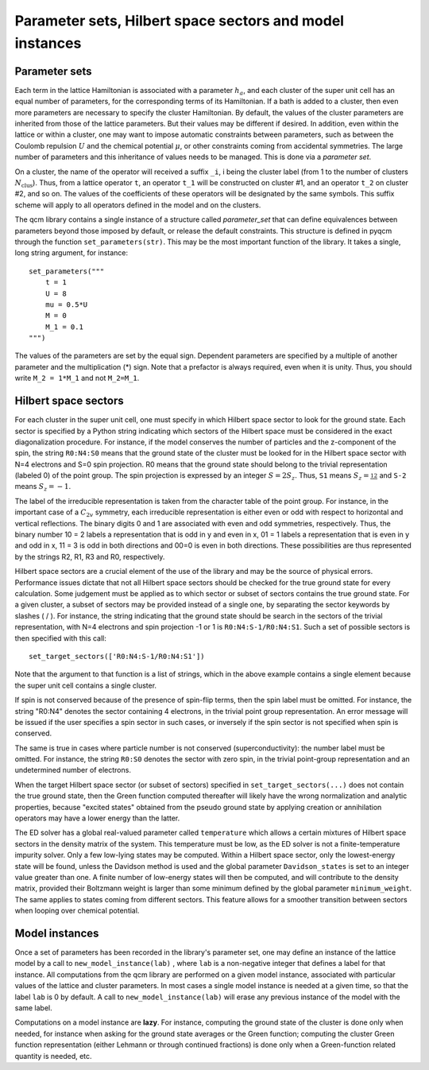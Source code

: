 Parameter sets, Hilbert space sectors and model instances
#########################################################

Parameter sets
==============

Each term in the lattice Hamiltonian is associated with a parameter :math:`h_a`, and each cluster of the super unit cell has an equal number of parameters, for the corresponding terms of its Hamiltonian. If a bath is added to a cluster, then even more parameters are necessary to specify the cluster Hamiltonian. By default, the values of the cluster parameters are inherited from those of the lattice parameters. But their values may be different if desired.
In addition, even within the lattice or within a cluster, one may want to impose automatic constraints between parameters, such as between the Coulomb repulsion :math:`U` and the chemical potential :math:`\mu`, or other constraints coming from accidental symmetries.
The large number of parameters and this inheritance of values needs to be managed. This is done via a *parameter set*.

On a cluster, the name of the operator will received a suffix ``_i``, i being the cluster label (from 1 to the number of clusters :math:`N_\mathrm{clus}`). Thus, from a lattice operator ``t``, an operator ``t_1`` will be constructed on cluster #1, and an operator ``t_2`` on cluster #2, and so on. The values of the coefficients of these operators will be designated by the same symbols. This suffix scheme will apply to all operators defined in the model and on the clusters.

The qcm library contains a single instance of a structure called `parameter_set` that can define equivalences between parameters beyond those imposed by default, or release the default constraints. This structure is defined in pyqcm through the function ``set_parameters(str)``. 
This may be the most important function of the library. It takes a single, long string argument, for instance::

    set_parameters("""
        t = 1
        U = 8
        mu = 0.5*U
        M = 0
        M_1 = 0.1
    """)

The values of the parameters are set by the equal sign. Dependent parameters are specified by a multiple of another parameter and the multiplication (*) sign. Note that a prefactor is always required, even when it is unity. Thus, you should write ``M_2 = 1*M_1`` and not ``M_2=M_1``.


Hilbert space sectors
=====================

For each cluster in the super unit cell, one must specify in which Hilbert space sector to look for the ground state.
Each sector is specified by a Python string indicating  which sectors of the Hilbert space must be considered in the exact diagonalization procedure. For instance, if the model conserves the number of particles and the z-component of the spin, the string ``R0:N4:S0`` means that the ground state of the cluster must be looked for in the Hilbert space sector with N=4 electrons and S=0 spin projection. R0 means that the ground state should belong to the trivial representation (labeled 0) of the point group. The spin projection is expressed by an integer :math:`S = 2 S_z`. Thus, ``S1`` means :math:`S_z=\frac12` and ``S-2`` means :math:`S_z=-1`. 

The label of the irreducible representation is taken from the character table of the point group. For instance, in the important case of a :math:`C_{2v}` symmetry, each irreducible representation is either even or odd with respect to horizontal and vertical reflections. The binary digits 0 and 1 are associated with even and odd symmetries, respectively.
Thus, the binary number 10 = 2 labels a representation that is odd in y and even in x, 01 = 1 labels a representation that is even in y and odd in x, 11 = 3 is odd in both directions and 00=0 is even in both directions. These possibilities are thus represented by the strings R2, R1, R3 and R0, respectively.

Hilbert space sectors are a crucial element of the use of the library and may be the source of physical errors. Performance issues dictate that not all Hilbert space sectors should be checked for the true ground state for every calculation. Some judgement must be applied as to which sector or subset of sectors contains the true ground state. For a given cluster, a subset of sectors may be provided instead of a single one, by separating the sector keywords by slashes ( / ). For instance, the string indicating that the ground state should be search in the sectors of the trivial representation, with N=4 electrons and spin projection -1 or 1 is ``R0:N4:S-1/R0:N4:S1``. Such a set of possible sectors is then specified with this call::

    set_target_sectors(['R0:N4:S-1/R0:N4:S1'])

Note that the argument to that function is a list of strings, which in the above example contains a single element because the super unit cell contains a single cluster.    

If spin is not conserved because of the presence of spin-flip terms, then the spin label must be omitted. For instance, the string "R0:N4" denotes the sector containing 4 electrons, in the trivial point group representation. An error message will be issued if the user specifies a spin sector in such cases, or inversely if the spin sector is not specified when spin is conserved.

The same is true in cases where particle number is not conserved (superconductivity): the number label must be omitted.
For instance, the string ``R0:S0`` denotes the sector with zero spin, in the trivial point-group representation and an undetermined number of electrons.

When the target Hilbert space sector (or subset of sectors) specified in ``set_target_sectors(...)`` does not contain the true ground state, then the Green function computed thereafter will likely have the wrong normalization and analytic properties, because "excited states" obtained from the pseudo ground state by applying creation or annihilation operators may have a lower energy than the latter.

The ED solver has a global real-valued parameter called ``temperature`` which allows a certain mixtures of Hilbert space sectors in the density matrix of the system. This temperature must be low, as the ED solver is not a finite-temperature impurity solver. Only a few low-lying states may be computed. Within a Hilbert space sector, only the lowest-energy state will be found, unless the Davidson method is used and the global parameter ``Davidson_states`` is set to an integer value greater than one. A finite number of low-energy states will then be computed, and will contribute to the density matrix, provided their Boltzmann weight is larger than some minimum defined by the global parameter ``minimum_weight``. The same applies to states coming from different sectors. This feature allows for a smoother transition between sectors when looping over chemical potential.


Model instances
===============

Once a set of parameters has been recorded in the library's parameter set, one may define an instance of the lattice model by a call to ``new_model_instance(lab)`` , where ``lab`` is a non-negative integer that defines a label for that instance. All computations from the qcm library are performed on a given model instance, associated with particular values of the lattice and cluster parameters. In most cases a single model instance is needed at a given time, so that the label ``lab`` is 0 by default. A call to ``new_model_instance(lab)`` will erase any previous instance of the model with the same label. 

Computations on a model instance are **lazy**. For instance, computing the ground state of the cluster is done only when needed, for instance when asking for the ground state averages or the Green function; computing the cluster Green function representation (either Lehmann or through continued fractions) is done only when a Green-function related quantity is needed, etc.


